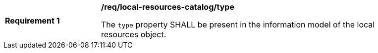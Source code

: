 [[req_local-resources-catalog_type]]
[width="90%",cols="2,6a"]
|===
^|*Requirement {counter:req-id}* |*/req/local-resources-catalog/type*

The `type` property SHALL be present in the information model of the local resources object.
|===
